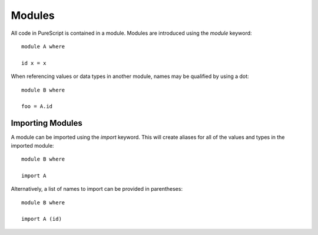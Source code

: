 Modules
=======

All code in PureScript is contained in a module. Modules are introduced using the `module` keyword::

  module A where
  
  id x = x

When referencing values or data types in another module, names may be qualified by using a dot::

  module B where
  
  foo = A.id

Importing Modules
-----------------

A module can be imported using the `import` keyword. This will create aliases for all of the values and types in the imported module::

  module B where
  
  import A

Alternatively, a list of names to import can be provided in parentheses::

  module B where
  
  import A (id)
